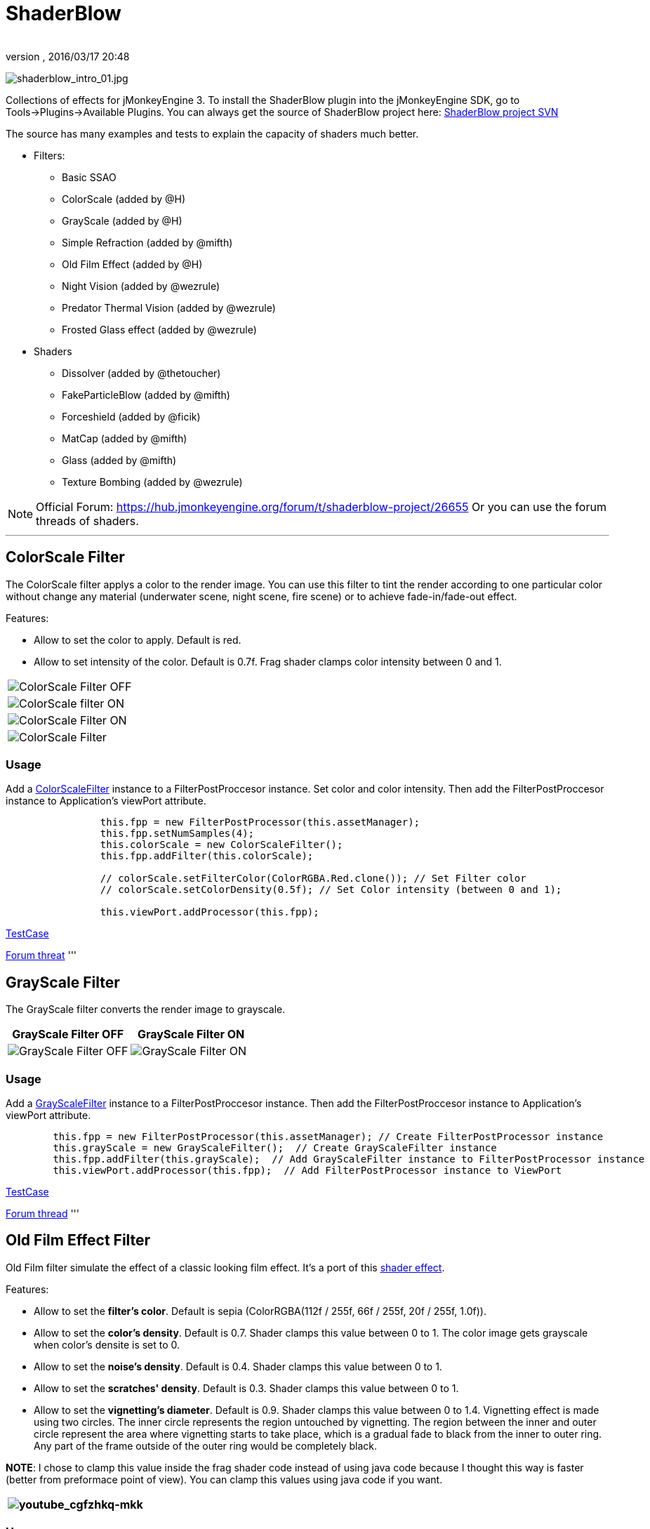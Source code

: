 = ShaderBlow
:author: 
:revnumber: 
:revdate: 2016/03/17 20:48
:relfileprefix: ../../
:imagesdir: ../..
ifdef::env-github,env-browser[:outfilesuffix: .adoc]


image:sdk/plugin/shaderblow_intro_01.jpg[shaderblow_intro_01.jpg,width="",height=""]

Collections of effects for jMonkeyEngine 3. To install the ShaderBlow plugin into the jMonkeyEngine SDK, go to Tools→Plugins→Available Plugins. 
You can always get the source of ShaderBlow project here:  
link:http://code.google.com/p/jmonkeyplatform-contributions/source/browse/#svn%2Ftrunk%2Fshaderblowlib%2FShaderBlow[ShaderBlow project SVN]

The source has many examples and tests to explain the capacity of shaders much better.

*  Filters:
**  Basic SSAO
**  ColorScale (added by @H)
**  GrayScale (added by @H)
**  Simple Refraction (added by @mifth)
**  Old Film Effect (added by @H)
**  Night Vision (added by @wezrule)
**  Predator Thermal Vision (added by @wezrule)
**  Frosted Glass effect (added by @wezrule)

*  Shaders
**  Dissolver (added by @thetoucher)
**  FakeParticleBlow (added by @mifth)
**  Forceshield (added by @ficik)
**  MatCap (added by @mifth)
**  Glass (added by @mifth)
**  Texture Bombing (added by @wezrule)



[NOTE]
====
Official Forum: link:https://hub.jmonkeyengine.org/forum/t/shaderblow-project/26655[https://hub.jmonkeyengine.org/forum/t/shaderblow-project/26655]
Or you can use the forum threads of shaders.
====

'''


== ColorScale Filter

The ColorScale filter applys a color to the render image. You can use this filter to tint the render according to one particular color without change any material (underwater scene, night scene, fire scene) or to achieve fade-in/fade-out effect.

Features:

*  Allow to set the color to apply. Default is red.
*  Allow to set intensity of the color. Default is 0.7f. Frag shader clamps color intensity between 0 and 1.
[cols="2", options="header"]
|===

a|image:sdk/plugin/colorfilter2.png[ColorScale Filter OFF,with="400",height=""]
a|image:sdk/plugin/colorfilter1.png[ColorScale filter ON,with="400",height=""]

a|image:sdk/plugin/colorfilter3.png[ColorScale Filter ON,with="400",height=""]
a|image:sdk/plugin/colorfilter4.png[ColorScale Filter,with="400",height=""]

|===


=== Usage

Add a link:http://code.google.com/p/jmonkeyplatform-contributions/source/browse/trunk/ShaderBlow/src/com/shaderblow/filter/colorscale/ColorScaleFilter.java[ColorScaleFilter] instance to a FilterPostProccesor instance. Set color and color intensity. Then add the FilterPostProccesor instance to Application's viewPort attribute.

[source,java]
----

		this.fpp = new FilterPostProcessor(this.assetManager);
		this.fpp.setNumSamples(4);
		this.colorScale = new ColorScaleFilter();
		this.fpp.addFilter(this.colorScale);

		// colorScale.setFilterColor(ColorRGBA.Red.clone()); // Set Filter color
		// colorScale.setColorDensity(0.5f); // Set Color intensity (between 0 and 1);

		this.viewPort.addProcessor(this.fpp);

----

link:http://code.google.com/p/jmonkeyplatform-contributions/source/browse/trunk/ShaderBlow/test-src/com/shaderblow/test/filter/color/TestColorScale.java[TestCase]

link:http://jmonkeyengine.org/groups/contribution-depot-jme3/forum/topic/colorscale-filter/[Forum threat]
'''


== GrayScale Filter

The GrayScale filter converts the render image to grayscale.
[cols="2", options="header"]
|===

a| *GrayScale Filter OFF* 
a| *GrayScale Filter ON* 

a|image:sdk/plugin/grayscalefilter-off.jpg[GrayScale Filter OFF,with="400",height=""]
a|image:sdk/plugin/grayscalefilter-on.png[GrayScale Filter ON,with="400",height=""]

|===


=== Usage

Add a link:http://code.google.com/p/jmonkeyplatform-contributions/source/browse/trunk/ShaderBlow/src/com/shaderblow/filter/grayscale/GrayScaleFilter.java[GrayScaleFilter] instance to a FilterPostProccesor instance. Then add the FilterPostProccesor instance to Application's viewPort attribute.

[source,java]
----

        this.fpp = new FilterPostProcessor(this.assetManager); // Create FilterPostProcessor instance
        this.grayScale = new GrayScaleFilter();  // Create GrayScaleFilter instance
        this.fpp.addFilter(this.grayScale);  // Add GrayScaleFilter instance to FilterPostProcessor instance
        this.viewPort.addProcessor(this.fpp);  // Add FilterPostProcessor instance to ViewPort

----

link:http://code.google.com/p/jmonkeyplatform-contributions/source/browse/trunk/ShaderBlow/test-src/com/shaderblow/test/filter/grayscale/TestGrayScale.java[TestCase]

link:http://jmonkeyengine.org/forum/topic/solved-grayscale-filter/[Forum thread]
'''


== Old Film Effect Filter

Old Film filter simulate the effect of a classic looking film effect. It's a port of this link:http://devmaster.net/posts/2989/shader-effects-old-film[shader effect].

Features:

*  Allow to set the *filter's color*. Default is sepia (ColorRGBA(112f / 255f, 66f / 255f, 20f / 255f, 1.0f)).
*  Allow to set the *color's density*. Default is 0.7. Shader clamps this value between 0 to 1. The color image gets grayscale when color's densite is set to 0.
*  Allow to set the *noise's density*. Default is 0.4. Shader clamps this value between 0 to 1.
*  Allow to set the *scratches' density*. Default is 0.3. Shader clamps this value between 0 to 1.
*  Allow to set the *vignetting's diameter*. Default is 0.9. Shader clamps this value between 0 to 1.4. Vignetting effect is made using two circles. The inner circle represents the region untouched by vignetting. The region between the inner and outer circle represent the area where vignetting starts to take place, which is a gradual fade to black from the inner to outer ring. Any part of the frame outside of the outer ring would be completely black.

*NOTE*: I chose to clamp this value inside the frag shader code instead of using java code because I thought this way is faster (better from preformace point of view). You can clamp this values using java code if you want.
[cols="2", options="header"]
|===

a|image:sdk/plugin/youtube_cgfzhkq-mkk[youtube_cgfzhkq-mkk,with="",height=""]
a| 

|===


=== Usage

Add a link:http://code.google.com/p/jmonkeyplatform-contributions/source/browse/trunk/shaderblowlib/ShaderBlow/src/com/shaderblow/filter/oldfilm/OldFilmFilter.java[OldFilmFilter] instance to a FilterPostProccesor instance. Then add the FilterPostProccesor instance to Application's viewPort attribute.

[source,java]
----

        this.fpp = new FilterPostProcessor(this.assetManager); // Create FilterPostProcessor instance
        this.oldFilmFilter= new OldFilmFilter();  // Create OldFilmFilter instance
        this.fpp.addFilter(this.oldFilmFilter);  // Add OldFilmFilter instance to FilterPostProcessor instance
        this.viewPort.addProcessor(this.fpp);  // Add FilterPostProcessor instance to ViewPort

----

link:http://code.google.com/p/jmonkeyplatform-contributions/source/browse/trunk/shaderblowlib/ShaderBlow/test-src/com/shaderblow/test/filter/oldfilm/TestOldFilm.java[TestCase]

link:http://jmonkeyengine.org/forum/topic/old-film-effect-filter/[Forum thread]
'''


== LightBlow Shader

The Lightblow shader is an improved Lighting shader for JME. 

Features: 
 * Improved lighting calculations. 
 * Improved reflection calculations. 
 * Reflection map implementation with alpha normal map. 
 * Improved Minnaert calculations. 
 * Hemispherical lighting. 
 * Image Based Lighting with Albedo. 
 * Emissive map implementation with diffuse alpha. 
 * normalization of normals by default. 
 * Specular map implementation with normal map alpha. 
 * Specular intensity implementation. 
 * Switching -x/-y/-z normals for different normal maps. (3dmax, blender, xnormal have different approaches). 
 * Specular Color now works with specular maps 
 * Glowblow fragment shader is added with m_GlowIntensity? uniform. It's possible to change glow intensity  for objects. Please, use DiffuseMap? as GlowMap? instead of new additional Glow rgb texture. 
 * Lightmaps are added. 
 * Rim Lighting is added. Thanks to Thetoucher from JME Blog! 
 * Fog is added. Fog is used without post-processing! 
 * Texture Blending: 4 diffuse, 4 normal textures can be blended (Like Terrain System). 

Forum: link:http://jmonkeyengine.org/forum/topic/lightblow-shader/[http://jmonkeyengine.org/forum/topic/lightblow-shader/]
Software for NormalMaps? making: link:http://shadermap.com/shadermap_pro.php[http://shadermap.com/shadermap_pro.php]
Software for CubeMaps? editing: link:http://developer.amd.com/archive/gpu/cubemapgen/pages/default.aspx[http://developer.amd.com/archive/gpu/cubemapgen/pages/default.aspx]
Watch following videos:
[cols="1", options="header"]
|===

a|image:sdk/plugin/youtube_knroh_3o2uo[youtube_knroh_3o2uo,with="",height=""]

|===

link:http://jmonkeyengine.org/forum/topic/lightblow-shader/[Forum thread]
'''


== Dissolver Shader

The Dissolve Shader uses a simple grey scale image as an animated mask to hide a material.

The shader incrementally clamps off the colour value, dark to light, and uses that for a masking texture to discard pixels.
It is currently capped for convenience at 255 frames of animation and is only using one colour channel.
In simple terms, in starts by only discarding the darkest parts of the texture map, then the slightly lighter parts, then the slightly lighter again and again until it eventually cant get any lighter (white), at which point the proccess is complete.
[cols="2", options="header"]
|===

a|image:sdk/plugin/dissolver-screen.png[Dissolver screenshot,with="400",height=""]
a|image:sdk/plugin/dissolver-maps.png[Mask maps,with="400",height=""]

|===

Starting at the top left we have: simple linear dissolve, organic dissolve and pixel dissolve.
And bottom row: organic growth, texture masking, organic burn.
Mask texture maps on the second image.

The test is occolating the dissolve amount between 0 and 1. It demonstrates 6 different uses for the shader, all running at the same speed. The top row are straight forward dissolves. The bottom row shows 3 potential applications:

.  Organic Growth (bottom left) over a mesh, this could work both animating rapidly for a fast grow effect, or set to a fixed value e.g. set to 0.5f is “50% covered in growth”;
.  Texture Masking (bottom middle) , I see this is probably where the most practical applications will come from. The demonstration shows a poorely photoshoped clean street, peices of garbage are then scattered around dependant on the dissolve amount, this would work best with a fixed value eg set to .75 is “75% dirty”. Texture Masking could be also be used for:
..  paint damage on a car;
..  lacerations on a character;
..  the blood shot eye effect that creeps in from the sides of the screen when you’ve taken too much damage in a modern FPS.

.  Organic Burn (bottom right) is comprised of 2 cubes, one blue, one orange, both with the same organic dissolve, however the orange one is slightly offset ahead of the blue so it shows first (ie the dissolve amount is always slight advanced).

Watch following videos:
[cols="2", options="header"]
|===

a|image:sdk/plugin/youtube_ry0r_qwfqlq[youtube_ry0r_qwfqlq,with="",height=""]
a|image:sdk/plugin/youtube_wufmcn1uv48[youtube_wufmcn1uv48,with="",height=""]

|===


=== Usage

The shader requires 2 parameters:

*  a Texture2D texture map to use as the dissolve map; and
*  a Vector2 of internal params params:
**  the first is a float value being the amount of dissolve, a value from 0-1 : 0 being no dissolve, being fully dissolved; and
**  the second value is an int use as an inversion switch, 1 to invert the dissolve/discard, 0 to leave as is.



[NOTE]
====
Dissolver is based on Common/MatDefs/Lighting.j3md. So, all Common/MatDefs/Lighting.j3md features should be available on the dissolver too.
====


[source,java]
----

        // Create a material instance using ShaderBlow's Lighting.j3md
        final Material mat = new Material(this.assetManager, "ShaderBlow/MatDefs/Dissolve/Lighting.j3md");
        mat.setColor("Ambient", ColorRGBA.Blue);
        mat.setColor("Diffuse", ColorRGBA.White);
        mat.setColor("Specular", ColorRGBA.Black);
        mat.setBoolean("UseMaterialColors", true);

        this.assetManager.loadTexture("TestTextures/Dissolve/burnMap.png"
        mat.setTexture("DissolveMap", map); // Set mask texture map
        
        this.DSParams = new Vector2f(0, 0); // standard dissolver
        //this.DSParamsInv = new Vector2f(0, 1); // inverted dissolver
        mat.setVector2("DissolveParams", this.DSParams); // Set params

        final Box b = new Box(Vector3f.ZERO, 1, 1, 1);
        final Geometry geom = new Geometry("Box", b);
        geom.setMaterial(mat);

----

link:http://code.google.com/p/jmonkeyplatform-contributions/source/browse/trunk/ShaderBlow/test-src/com/shaderblow/test/dissolve/TestDissolve.java[TestCase]

link:http://jmonkeyengine.org/groups/user-code-projects/forum/topic/dissolve-shader-1/[Forum thread]
'''


== FakeParticleBlow Shader

 Effect for fire or engine of a ship. Such an effect is used in the “Eve Online game for ship engines.

Features:

.  GPU animation (now you don’t need simpleUpdate(float tpf) for the shader). Animation is made displacing the texture according to X and/or Y axis.
.  X and/or Y animation direction. No animation is supported also.
.  Animation direction changer. By default the Y axis animation's direction is up-to-down and the X axis animation's direction is right-to-left.
.  Allow to set animation speed.
.  Allow to set mask texture in order to set particle shape.
.  Allow to set particle color.
.  Allow to set fog color. Fog color is applyed to the material using for color's alpha value as fog distance factor.
[cols="2", options="header"]
|===

a|image:sdk/plugin/fakeparticleblow.png[FakeParticleBlow,with="400",height=""]
a|image:sdk/plugin/fakeparticleblow3.png[FakeParticleBlow,with="400",height=""] Fog applyed to blue fire

a|image:sdk/plugin/youtube_hdqop4yz-la[youtube_hdqop4yz-la,with="",height=""]
a|

|===


=== Usage

Create a material (by SDK or by code) using link:http://code.google.com/p/jmonkeyplatform-contributions/source/browse/trunk/ShaderBlow/assets/ShaderBlow/MatDefs/FakeParticleBlow/FakeParticleBlow.j3md[FakeParticleBlow.j3md].
Set material's parameters and set the material to a spatial.

Most of the cases the spatial will be 4 to 10 planes in the same location but rotated on Y axis using different angles for each plane. Something similar to this:

image:sdk/plugin/fakeobject.png[fakeobject.png,with="100",height=""]


[IMPORTANT]
====
Remenber to set the queue bucket to transparent for the spatial.
====


[source,java]
----

        // Create the material
        final Material mat = new Material(this.assetManager,
                "ShaderBlow/MatDefs/FakeParticleBlow/FakeParticleBlow.j3md");

        // Create the mask texture to use
        final Texture maskTex = this.assetManager.loadTexture("TestTextures/FakeParticleBlow/mask.png");
        mat.setTexture("MaskMap", maskTex);

        // Create the texture to use for the spatial.
        final Texture aniTex = this.assetManager.loadTexture("TestTextures/FakeParticleBlow/particles.png");
        aniTex.setWrap(WrapMode.MirroredRepeat); // NOTE: Set WrapMode = MirroredRepeat in order to animate the texture
        mat.setTexture("AniTexMap", aniTex); // Set texture

        mat.setFloat("TimeSpeed", 2); // Set animation speed

        mat.setColor("BaseColor", ColorRGBA.Green.clone()); // Set base color to apply to the texture

        // mat.setBoolean("Animation_X", true); // Enable X axis animation
        mat.setBoolean("Animation_Y", true); // Enable Y axis animation
        mat.setBoolean("Change_Direction", true); // Change direction of the texture animation

        mat.getAdditionalRenderState().setFaceCullMode(FaceCullMode.Off); // Allow to see both sides of a face
        mat.getAdditionalRenderState().setBlendMode(BlendMode.Additive);

        final ColorRGBA fogColor = ColorRGBA.Black.clone();
        fogColor.a = 10; // fogColor's alpha value is used to calculate the intensity of the fog (distance to apply fog)
        mat.setColor("FogColor", fogColor); // Set fog color to apply to the spatial.

        final Quad quad = new Quad(3, 3); // Create an spatial. A plane in this case
        final Geometry geom = new Geometry("Particle", quad);
        geom.setMaterial(mat); // Assign the material to the spatial
        TangentBinormalGenerator.generate(geom);
        geom.setQueueBucket(Bucket.Transparent); // Remenber to set the queue bucket to transparent for the spatial

----

To get green/yellow/blue fog (not transparency):

[source,java]
----

        mat.getAdditionalRenderState().setBlendMode(BlendMode.AlphaAdditive);
        final ColorRGBA fogColor = ColorRGBA.Blue.clone();

----

Several planes geometries will be required as there will be AlphaAdditive material.

link:http://code.google.com/p/jmonkeyplatform-contributions/source/browse/trunk/ShaderBlow/test-src/com/shaderblow/test/fakeparticleblow/TestFakeParticleBlow.java[TestCase 1]
link:http://code.google.com/p/jmonkeyplatform-contributions/source/browse/trunk/ShaderBlow/test-src/com/shaderblow/test/fakeparticleblow/TestFakeParticleBlow2.java[TestCase 2]

link:http://jmonkeyengine.org/groups/contribution-depot-jme3/forum/topic/fakeparticleblow-shader/[Forum thread]
'''


== Forceshield Shader

Forcefield shader adds shield effect to a spatial.
The spatial will be a sphere most of the cases, but box or oval should be possible to use. Only problem is that it has to be higher-poly because distace is calculated from vertex.

Hits are registred as contact point position using this control and effect animation is based on distance from contact point and time.
Max number of hits displayed is 4.

Features:

*  Allow to set texture of the shield.
*  Allow to set color of the shield.
*  Allow to set minimal visibility (similar to alpha value). Default is 0, that means shield is no displayed, only hit animations.
*  Allow to set effect duration. Default is 0.5s.
*  Allow to set effect size. Default is 1.
*  Allow to enable/disable hit animations.
[cols="2", options="header"]
|===

a|image:sdk/plugin/youtube_uu2nbabm9pk[youtube_uu2nbabm9pk,with="",height=""]
a|image:sdk/plugin/youtube_urzmiuehscc[youtube_urzmiuehscc,with="",height=""]

|===


=== Usage

Create a Spatial instance. Create a link:http://code.google.com/p/jmonkeyplatform-contributions/source/browse/trunk/ShaderBlow/src/com/shaderblow/forceshield/ForceShieldControl.java[ForceShieldControl] instance.
Add the control instance to the spatial.


[IMPORTANT]
====
If you experience problems, try higher polygon object.
====


[source,java]
----

        // Create spatial to be the shield
        final Sphere sphere = new Sphere(30, 30, 1.2f);
        final Geometry shield = new Geometry("forceshield", sphere);
        shield.setQueueBucket(Bucket.Transparent); // Remenber to set the queue bucket to transparent for the spatial

        // Create ForceShieldControl
        this.forceShieldControl = new ForceShieldControl(this.assetManager, 0.5f);
        shield.addControl(this.forceShieldControl); // Add the control to the spatial
        this.forceShieldControl.setEffectSize(2f); // Set the effect size
        this.forceShieldControl.setColor(new ColorRGBA(1, 0, 0, 3)); // Set effect color
        this.forceShieldControl.setVisibility(0.1f); // Set shield visibility.

        // Set a texture to the shield
        this.forceShieldControl.setTexture(this.assetManager.loadTexture("TestTextures/ForceShield/fs_texture.png"));

        // this.forceShieldControl.setEnabled(false); // Enable, disable animation.

----

Use _forceShieldControl.registerHit(final Vector3f position)_ method to register a hit.

[source,java]
----

            final CollisionResults crs = new CollisionResults();
            this.rootNode.collideWith(new Ray(this.cam.getLocation(), this.cam.getDirection()), crs);
            if (crs.getClosestCollision() != null) {

                // Register a hit
                this.forceShieldControl.registerHit(crs.getClosestCollision().getContactPoint());

            }

----

link:http://code.google.com/p/jmonkeyplatform-contributions/source/browse/trunk/ShaderBlow/test-src/com/shaderblow/test/forceshield/TestShield.java[TestCase]

link:http://jmonkeyengine.org/groups/user-code-projects/forum/topic/forceshield-my-very-first-shader/[Forum thread]
'''


== MatCap Shader

MatCap shader will be very useful for scrollshooters to imitate different materials like glass, gold, metals.
The shader does not use any lights, only one texture.

Features:

*  Fog color and fog skybox.
*  Toon edge effect.
*  Multiply color: set a color to change texture's color.
*  Normal map.
[cols="2", options="header"]
|===

a|image:sdk/plugin/shaderblow_matcap.jpg[MatCap shader,with="400",height=""]
a|image:sdk/plugin/matcap3.png[Multiply color,with="400",height=""]

a|image:sdk/plugin/matcap1.png[Toon edge effect,with="400",height=""]
a|image:sdk/plugin/matcap2.png[Fog effect,with="400",height=""]

|===


=== Usage

Create a material (by SDK or by code) using link:http://code.google.com/p/jmonkeyplatform-contributions/source/browse/trunk/ShaderBlow/assets/ShaderBlow/MatDefs/MatCap/MatCap.j3md[MatCap.j3md]. Set material's parameters and set the material to a spatial.


[IMPORTANT]
====
Remember to add a DirectionalLight if you want to use toon edge effect.
====


[source]
----

Material My Material : ShaderBlow/MatDefs/MatCap/MatCap.j3md {
     MaterialParameters {
        DiffuseMap : Flip TestTextures/matcaps/met2.png
        Nor_Inv_Y : true
        Nor_Inv_X : false
        Nor_Inv_Z : false
        NormalMap : TestModels/LightBlow/jme_lightblow_nor.png
        FogSkyBox : Flip TestTextures/Water256.dds
        
        Toon : true
        EdgesColor : 1.0 0.0 0.0 1.0
        EdgeSize : 0.01
        Fog_Edges : true
     }
    AdditionalRenderState {
    }
}

----

link:http://code.google.com/p/jmonkeyplatform-contributions/source/browse/trunk/ShaderBlow/test-src/com/shaderblow/test/matcap/TestMatCap.java[TestCase]

link:http://jmonkeyengine.org/groups/graphics/forum/topic/glsl-matcap-shader-advice-needed/[Forum thread]
'''


== Glass Shader

Features:

*  Fog color and fog skybox.
*  Toon edge effect.
*  Multiply color: set a color to change texture's color.
*  Normal map.
[cols="2", options="header"]
|===

a|image:sdk/plugin/glass-shader.png[Glass shader,with="400",height=""]
a|image:sdk/plugin/glass-shader2.png[Glass Shader and Fog Color effect,with="400",height=""]

|===


=== Usage

Create a material (by SDK or by code) using link:http://code.google.com/p/jmonkeyplatform-contributions/source/browse/trunk/ShaderBlow/assets/ShaderBlow/MatDefs/Glass/Glass.j3md[Glass.j3md]. Set material's parameters and set the material to a spatial.


[IMPORTANT]
====
Remember to add a DirectionalLight if you want to use toon edge effect.
====


[source]
----

Material My Material : ShaderBlow/MatDefs/Glass/Glass.j3md {
     MaterialParameters {

        RefMap : Flip TestTextures/Water256.dds
        Multiply_Color : 1.1 1.5 1.1 1.0
        colorIntensity : 0.79999995
        Nor_Inv_Y : true
        NormalMap : TestModels/LightBlow/jme_lightblow_nor.png
        ChromaticAbberation : true
        abberIndex : 0.04
        specularIntensity : 0.59999996
        
        Toon : true
        EdgesColor : 0.2 1.0 0.0 1.0
        EdgeSize : 0.01
        Fog_Edges : true
     }
    AdditionalRenderState {
    }
}

----

link:http://code.google.com/p/jmonkeyplatform-contributions/source/browse/trunk/ShaderBlow/test-src/com/shaderblow/test/glass/TestGlass.java[TestCase]

link:http://jmonkeyengine.org/groups/graphics/forum/topic/glsl-glass-shader-advice-is-needed/[Forum thread]
'''


== SimpleRefraction PostProcessor/Filter

Features:

*  Cool refraction effect
[cols="1", options="header"]
|===

a|image:sdk/plugin/youtube_eaukcu5grmc[youtube_eaukcu5grmc,with="",height=""]

|===


=== Usage

link:http://code.google.com/p/jmonkeyplatform-contributions/source/browse/trunk/shaderblowlib/ShaderBlow/test-src/com/shaderblow/test/simplerefraction/TestSimpleRefraction.java[TestCase for PostProcessor]

link:http://code.google.com/p/jmonkeyplatform-contributions/source/browse/trunk/shaderblowlib/ShaderBlow/test-src/com/shaderblow/test/filter/simplerefractionfilter/TestSimpleRefractionFilter.java[TestCase for Filter]
'''


== BasicSSAO Filter

Features:

*  Cool Shadows.
[cols="1", options="header"]
|===

a|image:sdk/plugin/shaderblow_ssao.png[Glass shader,with="400",height=""]

|===


=== Usage

link:http://code.google.com/p/jmonkeyplatform-contributions/source/browse/trunk/shaderblowlib/ShaderBlow/test-src/com/shaderblow/test/filter/basicssao/TestBasicSSAO.java[TestCase]

link:http://jmonkeyengine.org/groups/user-code-projects/forum/topic/wip-custom-ambient-occlusion-filter/[Forum thread]
'''


== Electricity Shaders

Features:

*  Cool Electricity effect
[cols="1", options="header"]
|===

a|image:sdk/plugin/youtube_jdtes95hnpe[youtube_jdtes95hnpe,with="",height=""]

|===

link:http://jmonkeyengine.org/forum/topic/electricity-shaders/[Forum thread]
'''


== SimpleSprite Shader

Features:

*  GPU animated texture.
[cols="1", options="header"]
|===

a|image:sdk/plugin/shaderblow_simplesprite_shader.png[Glass shader,with="400",height=""]

|===
[cols="1", options="header"]
|===

a|image:sdk/plugin/youtube_7xfxbt-dw3i[youtube_7xfxbt-dw3i,with="",height=""]

|===

link:http://jmonkeyengine.org/groups/graphics/forum/topic/texture-animation-shader-help-needed/[Forum thread]
'''


== Bubble Shader

Features:

*  Cool nice bubble.
[cols="1", options="header"]
|===

a|image:sdk/plugin/youtube_rkfblz1eohg[youtube_rkfblz1eohg,with="",height=""]

|===

link:http://jmonkeyengine.org/forum/topic/bubble-shader/[Forum thread]
'''


== SimpleSpriteParticle Shader

Features:
static sprite speed: can render 1500000 sprites at 149 fps ( 0% cpu load, speed limited only by graphics card ). As long as you don’t change them (add, move, delete, change image). 
FULL LIBRARY PLUGIN: link:http://code.google.com/p/petomancer/downloads/detail?name=SpriteLibrary.zip&can=2&q=[http://code.google.com/p/petomancer/downloads/detail?name=SpriteLibrary.zip&amp;can=2&amp;q=]

image:sdk/plugin/shaderblow_simplespriteparticle_shader.png[shaderblow_simplespriteparticle_shader.png,with="400",height=""]

link:http://jmonkeyengine.org/groups/contribution-depot-jme3/forum/topic/spritelibrary-efficient-render-of-sprites/[Forum thread]
'''


== Texture Bombing

Features:

*  Applying random images from a texture atlas to a model by dividing up the model's UV textures into cells.
[cols="1", options="header"]
|===

a|image:sdk/plugin/youtube_3lbhu2c5v8o[youtube_3lbhu2c5v8o,with="",height=""]

|===


=== Usage

link:https://code.google.com/p/jmonkeyplatform-contributions/source/browse/trunk/shaderblowlib/ShaderBlow/test-src/com/shaderblow/test/texturebombing/TestTextureBombing.java[TestCase]

link:http://hub.jmonkeyengine.org/forum/topic/textureglyph-bombing-shader/[Forum thread]
'''


== Night Vision

Features:

*  Apply a mask (Binoculars) and color to emulate night vision mode.
[cols="1", options="header"]
|===

a|image:sdk/plugin/youtube_mnsjavutdps[youtube_mnsjavutdps,with="",height=""]

|===


=== Usage

link:https://code.google.com/p/jmonkeyplatform-contributions/source/browse/trunk/shaderblowlib/ShaderBlow/test-src/com/shaderblow/test/filter/nightvision/TestNightVision.java[TestCase]

link:http://hub.jmonkeyengine.org/forum/topic/night-vision-filter-available-in-shaderblow-plugin/[Forum thread]
'''


== Predator Thermal Vision

Features:

*  Changes the color in the scene to emulate the predator thermal vision effect
[cols="1", options="header"]
|===

a|image:sdk/plugin/youtube_dqbwcwvwtfq[youtube_dqbwcwvwtfq,with="",height=""]

|===


=== Usage

link:https://code.google.com/p/jmonkeyplatform-contributions/source/browse/trunk/shaderblowlib/ShaderBlow/test-src/com/shaderblow/test/filter/predatorvision/TestPredatorVision.java?spec=svn1097&r=1097[TestCase]

link:http://hub.jmonkeyengine.org/forum/topic/predator-thermal-vision-filter-available-in-the-shaderblow-plugin/[Forum thread]
'''


== Frosted glass effect

Features:

*  Displays a frosted glass effect over the current scene
[cols="1", options="header"]
|===

a|image:sdk/plugin/youtube_bb0jvjqvurw[youtube_bb0jvjqvurw,with="",height=""]

|===


=== Usage

link:https://code.google.com/p/jmonkeyplatform-contributions/source/browse/trunk/shaderblowlib/ShaderBlow/test-src/com/shaderblow/test/filter/frostedglass/TestFrostedGlass.java[TestCase]

link:http://hub.jmonkeyengine.org/forum/topic/frosted-glass-filter-available-in-the-shaderblow-plugin/[Forum thread]
'''
